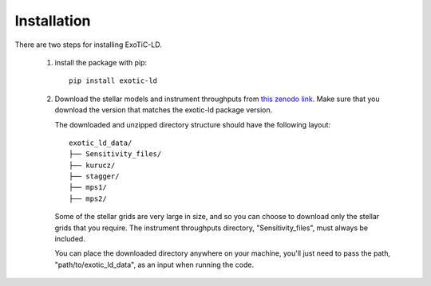 Installation
============

There are two steps for installing ExoTiC-LD.

 1) install the package with pip:

    ::

       pip install exotic-ld

 2) Download the stellar models and instrument throughputs from `this
    zenodo link <https://zenodo.org/record/6344946#.YistRy-l2ik>`_. Make sure
    that you download the version that matches the exotic-ld package version.

    The downloaded and unzipped directory structure should have the following
    layout:

    ::

        exotic_ld_data/
        ├── Sensitivity_files/
        ├── kurucz/
        ├── stagger/
        ├── mps1/
        ├── mps2/

    Some of the stellar grids are very large in size, and so you can choose to
    download only the stellar grids that you require. The instrument throughputs
    directory, "Sensitivity_files", must always be included.

    You can place the downloaded directory anywhere on your machine, you'll
    just need to pass the path, "path/to/exotic_ld_data", as an input when
    running the code.
